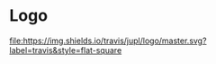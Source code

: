 * Logo

[[https://travis-ci.org/jupl/logo][file:https://img.shields.io/travis/jupl/logo/master.svg?label=travis&style=flat-square]]
